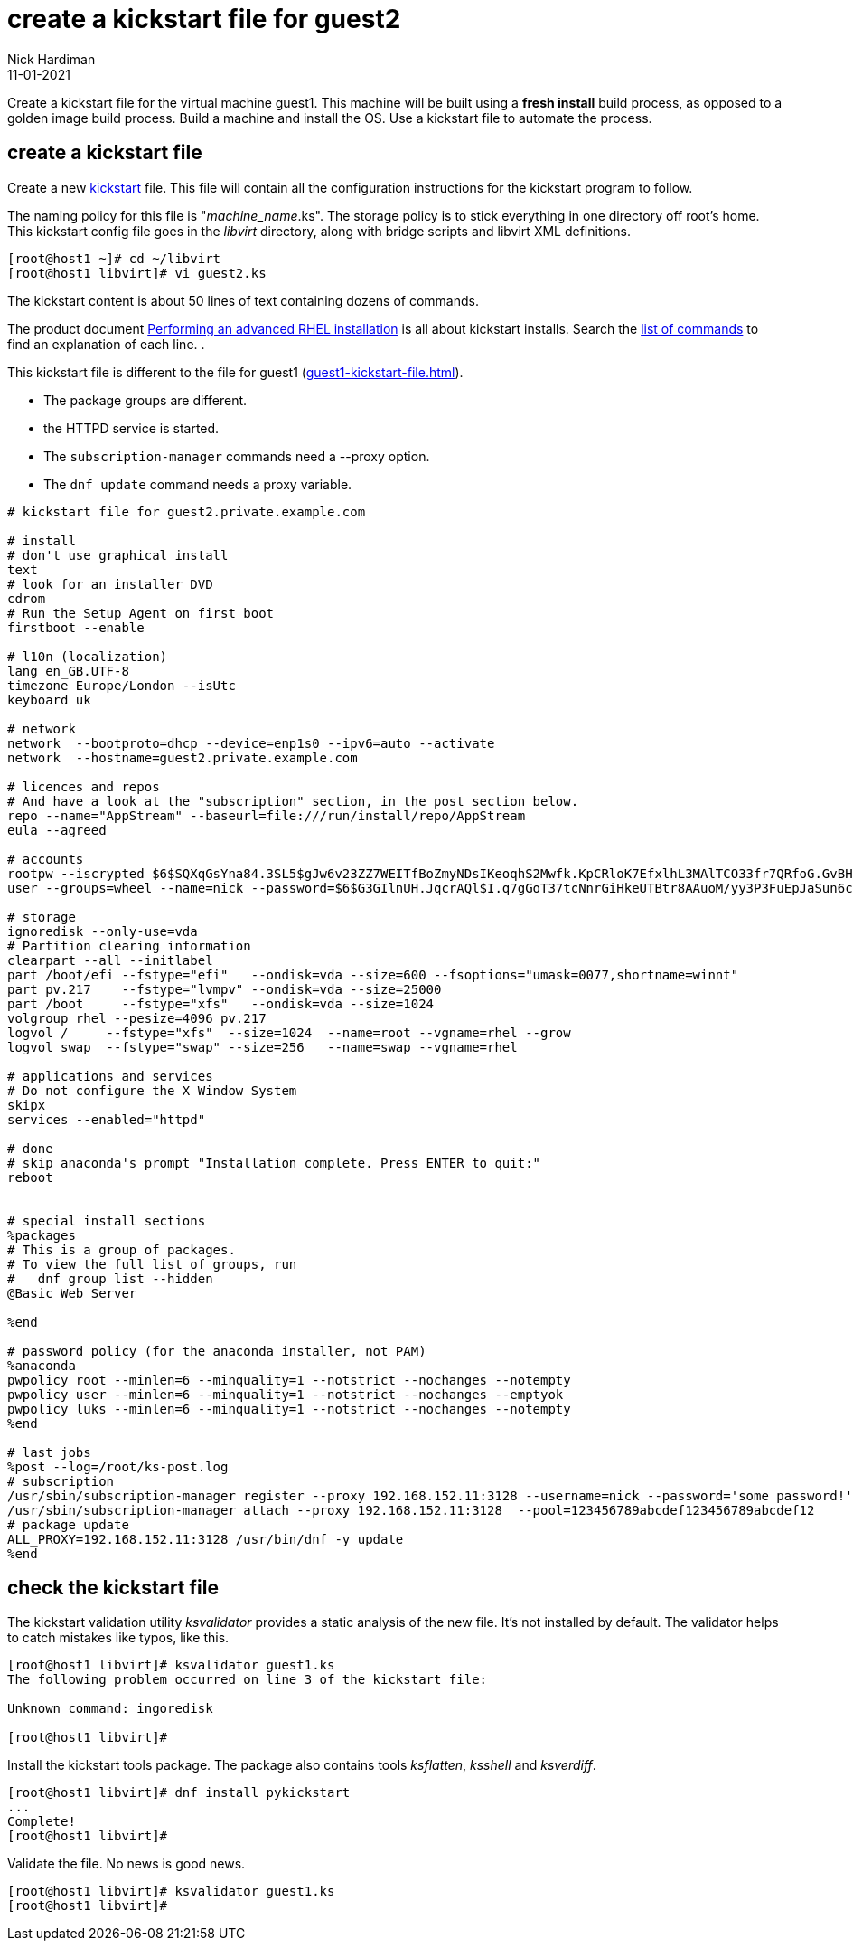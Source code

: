 = create a kickstart file for guest2 
Nick Hardiman
:source-highlighter: highlight.js
:revdate: 11-01-2021

Create a kickstart file for the virtual machine guest1.
This machine will be built using a *fresh install* build process, as opposed to a golden image build process. 
Build a machine and install the OS. 
Use a kickstart file to automate the process. 



== create a kickstart file

Create a new https://en.wikipedia.org/wiki/Kickstart_(Linux)[kickstart] file.
This file will contain all the configuration instructions for the kickstart program to follow. 

The naming policy for this file is "__machine_name__.ks". 
The storage policy is to stick everything in one directory off root's home. 
This kickstart config file goes in the _libvirt_ directory, along with bridge scripts and libvirt XML definitions. 

[source,shell]
....
[root@host1 ~]# cd ~/libvirt
[root@host1 libvirt]# vi guest2.ks 
....

The kickstart content is about 50 lines of text containing dozens of commands. 

The product document 
https://access.redhat.com/documentation/en-us/red_hat_enterprise_linux/8/html/performing_an_advanced_rhel_installation/index[Performing an advanced RHEL installation] 
is all about kickstart installs.
Search the   
https://access.redhat.com/documentation/en-us/red_hat_enterprise_linux/8/html/performing_an_advanced_rhel_installation/kickstart-commands-and-options-reference_installing-rhel-as-an-experienced-user[list of commands] to find an explanation of each line. . 

This kickstart file is different to the file for guest1 (xref:guest1-kickstart-file.adoc[]).

* The package groups are different. 
* the HTTPD service is started. 
* The `subscription-manager` commands need a --proxy option.
* The `dnf update` command needs a proxy variable. 



[source,shell]
....
# kickstart file for guest2.private.example.com

# install
# don't use graphical install
text
# look for an installer DVD
cdrom
# Run the Setup Agent on first boot
firstboot --enable

# l10n (localization)
lang en_GB.UTF-8
timezone Europe/London --isUtc
keyboard uk

# network
network  --bootproto=dhcp --device=enp1s0 --ipv6=auto --activate
network  --hostname=guest2.private.example.com

# licences and repos
# And have a look at the "subscription" section, in the post section below. 
repo --name="AppStream" --baseurl=file:///run/install/repo/AppStream
eula --agreed

# accounts
rootpw --iscrypted $6$SQXqGsYna84.3SL5$gJw6v23ZZ7WEITfBoZmyNDsIKeoqhS2Mwfk.KpCRloK7EfxlhL3MAlTCO33fr7QRfoG.GvBH1seWtQqz5v82q1
user --groups=wheel --name=nick --password=$6$G3GIlnUH.JqcrAQl$I.q7gGoT37tcNnrGiHkeUTBtr8AAuoM/yy3P3FuEpJaSun6clgR8GlvKIbqOTgqNe.fIBV6xZOPiWvsduhXeC/ --iscrypted --gecos="nick"

# storage 
ignoredisk --only-use=vda
# Partition clearing information
clearpart --all --initlabel
part /boot/efi --fstype="efi"   --ondisk=vda --size=600 --fsoptions="umask=0077,shortname=winnt"
part pv.217    --fstype="lvmpv" --ondisk=vda --size=25000
part /boot     --fstype="xfs"   --ondisk=vda --size=1024
volgroup rhel --pesize=4096 pv.217
logvol /     --fstype="xfs"  --size=1024  --name=root --vgname=rhel --grow
logvol swap  --fstype="swap" --size=256   --name=swap --vgname=rhel

# applications and services 
# Do not configure the X Window System
skipx
services --enabled="httpd"

# done
# skip anaconda's prompt "Installation complete. Press ENTER to quit:"
reboot


# special install sections
%packages
# This is a group of packages. 
# To view the full list of groups, run
#   dnf group list --hidden
@Basic Web Server

%end

# password policy (for the anaconda installer, not PAM)
%anaconda
pwpolicy root --minlen=6 --minquality=1 --notstrict --nochanges --notempty
pwpolicy user --minlen=6 --minquality=1 --notstrict --nochanges --emptyok
pwpolicy luks --minlen=6 --minquality=1 --notstrict --nochanges --notempty
%end

# last jobs
%post --log=/root/ks-post.log
# subscription
/usr/sbin/subscription-manager register --proxy 192.168.152.11:3128 --username=nick --password='some password!' 
/usr/sbin/subscription-manager attach --proxy 192.168.152.11:3128  --pool=123456789abcdef123456789abcdef12
# package update
ALL_PROXY=192.168.152.11:3128 /usr/bin/dnf -y update 
%end
....


== check the kickstart file 

The kickstart validation utility _ksvalidator_ provides a static analysis of the new file.
It's not installed by default. 
The validator helps to catch mistakes like typos, like this. 

[source,shell]
....
[root@host1 libvirt]# ksvalidator guest1.ks 
The following problem occurred on line 3 of the kickstart file:

Unknown command: ingoredisk

[root@host1 libvirt]# 
....

Install the kickstart tools package. 
The package also contains tools _ksflatten_, _ksshell_ and _ksverdiff_.

[source,shell]
....
[root@host1 libvirt]# dnf install pykickstart 
...
Complete!
[root@host1 libvirt]# 
....

Validate the file. 
No news is good news. 

[source,shell]
....
[root@host1 libvirt]# ksvalidator guest1.ks 
[root@host1 libvirt]# 
....

